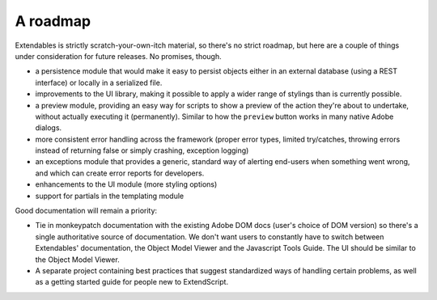 =========
A roadmap
=========

Extendables is strictly scratch-your-own-itch material, so there's no strict roadmap, but here are a couple of things under consideration for future releases. No promises, though.

* a persistence module that would make it easy to persist objects either in an external database (using a REST interface) or locally in a serialized file.
* improvements to the UI library, making it possible to apply a wider range of stylings than is currently possible.
* a preview module, providing an easy way for scripts to show a preview of the action they're about to undertake, without actually executing it (permanently). Similar to how the ``preview`` button works in many native Adobe dialogs.
* more consistent error handling across the framework (proper error types, limited try/catches, throwing errors instead of returning false or simply crashing, exception logging)
* an exceptions module that provides a generic, standard way of alerting end-users when something went wrong, and which can create error reports for developers.
* enhancements to the UI module (more styling options)
* support for partials in the templating module

Good documentation will remain a priority: 

* Tie in monkeypatch documentation with the existing Adobe DOM docs (user's choice of DOM version) so there's a single authoritative source of documentation. We don't want users to constantly have to switch between Extendables' documentation, the Object Model Viewer and the Javascript Tools Guide. The UI should be similar to the Object Model Viewer.
* A separate project containing best practices that suggest standardized ways of handling certain problems, as well as a getting started guide for people new to ExtendScript.